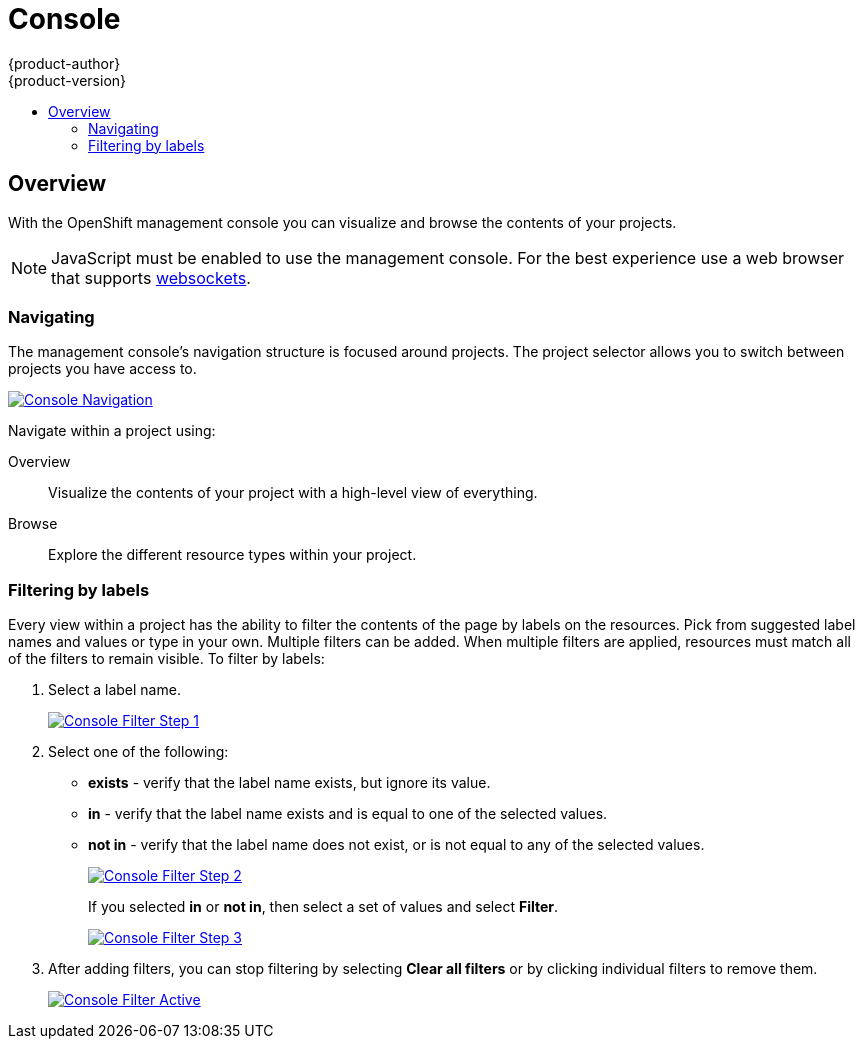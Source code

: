 = Console
{product-author}
{product-version}
:data-uri:
:icons:
:experimental:
:toc: macro
:toc-title:

toc::[]

== Overview
With the OpenShift management console you can visualize and browse the contents of your projects.

NOTE: JavaScript must be enabled to use the management console. For the best experience use a web browser that supports link:http://caniuse.com/#feat=websockets[websockets].

=== Navigating
The management console's navigation structure is focused around projects. The project selector allows you to switch between projects you have access to.

image:../../_images/console_navigation.png["Console Navigation",link="../../_images/console_navigation.png"]

Navigate within a project using:

Overview:: Visualize the contents of your project with a high-level view of everything.
Browse:: Explore the different resource types within your project.

=== Filtering by labels
Every view within a project has the ability to filter the contents of the page by labels on the resources.  Pick from suggested label names and values or type in your own. Multiple filters can be added. When multiple filters are applied, resources must match all of the filters to remain visible. To filter by labels:

1. Select a label name.
+
image:../../_images/console_filter_step1.png["Console Filter Step 1",link="../../_images/console_filter_step1.png"]

2. Select one of the following:
* *exists* - verify that the label name exists, but ignore its value.
* *in* - verify that the label name exists and is equal to one of the selected values.
* *not in* - verify that the label name does not exist, or is not equal to any of the selected values.
+
image:../../_images/console_filter_step2.png["Console Filter Step 2",link="../../_images/console_filter_step2.png"]
+
If you selected *in* or *not in*, then select a set of values and select *Filter*. 
+
image:../../_images/console_filter_step3.png["Console Filter Step 3",link="../../_images/console_filter_step3.png"]

3. After adding filters, you can stop filtering by selecting *Clear all filters* or by clicking individual filters to remove them.
+
image:../../_images/console_filter_active.png["Console Filter Active",link="../../_images/console_filter_active.png"]
